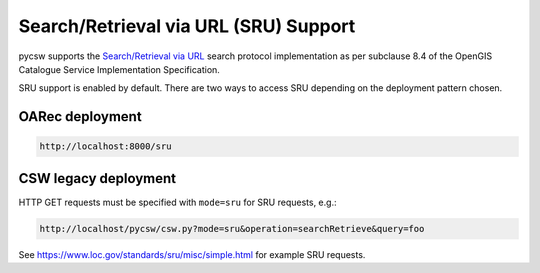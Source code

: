 .. _sru:

Search/Retrieval via URL (SRU) Support
======================================

pycsw supports the `Search/Retrieval via URL`_ search protocol implementation as per subclause 8.4 of the OpenGIS Catalogue Service Implementation Specification.

SRU support is enabled by default.  There are two ways to access SRU
depending on the deployment pattern chosen.

OARec deployment
----------------

.. code-block:: bash

  http://localhost:8000/sru

CSW legacy deployment
---------------------

HTTP GET requests must be specified with ``mode=sru`` for SRU requests, e.g.:

.. code-block:: bash

  http://localhost/pycsw/csw.py?mode=sru&operation=searchRetrieve&query=foo

See https://www.loc.gov/standards/sru/misc/simple.html for example SRU requests.

.. _`Search/Retrieval via URL`: https://www.loc.gov/standards/sru
